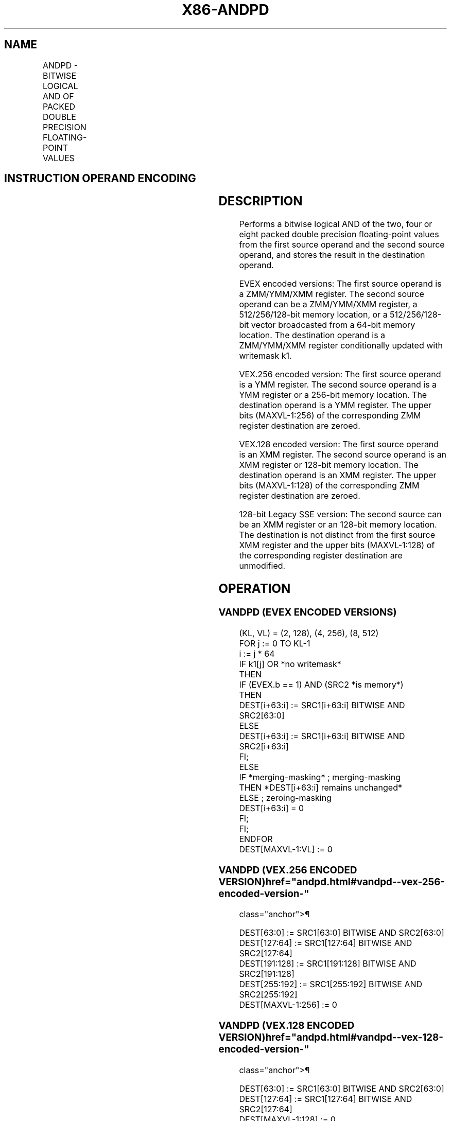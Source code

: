 '\" t
.nh
.TH "X86-ANDPD" "7" "December 2023" "Intel" "Intel x86-64 ISA Manual"
.SH NAME
ANDPD - BITWISE LOGICAL AND OF PACKED DOUBLE PRECISION FLOATING-POINT VALUES
.TS
allbox;
l l l l l 
l l l l l .
\fBOpcode/Instruction\fP	\fBOp / En\fP	\fB64/32 bit Mode Support\fP	\fBCPUID Feature Flag\fP	\fBDescription\fP
T{
66 0F 54 /r ANDPD xmm1, xmm2/m128
T}	A	V/V	SSE2	T{
Return the bitwise logical AND of packed double precision floating-point values in xmm1 and xmm2/mem.
T}
T{
VEX.128.66.0F 54 /r VANDPD xmm1, xmm2, xmm3/m128
T}	B	V/V	AVX	T{
Return the bitwise logical AND of packed double precision floating-point values in xmm2 and xmm3/mem.
T}
T{
VEX.256.66.0F 54 /r VANDPD ymm1, ymm2, ymm3/m256
T}	B	V/V	AVX	T{
Return the bitwise logical AND of packed double precision floating-point values in ymm2 and ymm3/mem.
T}
T{
EVEX.128.66.0F.W1 54 /r VANDPD xmm1 {k1}{z}, xmm2, xmm3/m128/m64bcst
T}	C	V/V	AVX512VL AVX512DQ	T{
Return the bitwise logical AND of packed double precision floating-point values in xmm2 and xmm3/m128/m64bcst subject to writemask k1.
T}
T{
EVEX.256.66.0F.W1 54 /r VANDPD ymm1 {k1}{z}, ymm2, ymm3/m256/m64bcst
T}	C	V/V	AVX512VL AVX512DQ	T{
Return the bitwise logical AND of packed double precision floating-point values in ymm2 and ymm3/m256/m64bcst subject to writemask k1.
T}
T{
EVEX.512.66.0F.W1 54 /r VANDPD zmm1 {k1}{z}, zmm2, zmm3/m512/m64bcst
T}	C	V/V	AVX512DQ	T{
Return the bitwise logical AND of packed double precision floating-point values in zmm2 and zmm3/m512/m64bcst subject to writemask k1.
T}
.TE

.SH INSTRUCTION OPERAND ENCODING
.TS
allbox;
l l l l l l 
l l l l l l .
\fBOp/En\fP	\fBTuple Type\fP	\fBOperand 1\fP	\fBOperand 2\fP	\fBOperand 3\fP	\fBOperand 4\fP
A	N/A	ModRM:reg (r, w)	ModRM:r/m (r)	N/A	N/A
B	N/A	ModRM:reg (w)	VEX.vvvv (r)	ModRM:r/m (r)	N/A
C	Full	ModRM:reg (w)	EVEX.vvvv (r)	ModRM:r/m (r)	N/A
.TE

.SH DESCRIPTION
Performs a bitwise logical AND of the two, four or eight packed double
precision floating-point values from the first source operand and the
second source operand, and stores the result in the destination operand.

.PP
EVEX encoded versions: The first source operand is a ZMM/YMM/XMM
register. The second source operand can be a ZMM/YMM/XMM register, a
512/256/128-bit memory location, or a 512/256/128-bit vector broadcasted
from a 64-bit memory location. The destination operand is a ZMM/YMM/XMM
register conditionally updated with writemask k1.

.PP
VEX.256 encoded version: The first source operand is a YMM register. The
second source operand is a YMM register or a 256-bit memory location.
The destination operand is a YMM register. The upper bits (MAXVL-1:256)
of the corresponding ZMM register destination are zeroed.

.PP
VEX.128 encoded version: The first source operand is an XMM register.
The second source operand is an XMM register or 128-bit memory location.
The destination operand is an XMM register. The upper bits (MAXVL-1:128)
of the corresponding ZMM register destination are zeroed.

.PP
128-bit Legacy SSE version: The second source can be an XMM register or
an 128-bit memory location. The destination is not distinct from the
first source XMM register and the upper bits (MAXVL-1:128) of the
corresponding register destination are unmodified.

.SH OPERATION
.SS VANDPD (EVEX ENCODED VERSIONS)
.EX
(KL, VL) = (2, 128), (4, 256), (8, 512)
FOR j := 0 TO KL-1
    i := j * 64
    IF k1[j] OR *no writemask*
        THEN
            IF (EVEX.b == 1) AND (SRC2 *is memory*)
                THEN
                    DEST[i+63:i] := SRC1[i+63:i] BITWISE AND SRC2[63:0]
                ELSE
                    DEST[i+63:i] := SRC1[i+63:i] BITWISE AND SRC2[i+63:i]
            FI;
        ELSE
            IF *merging-masking* ; merging-masking
                THEN *DEST[i+63:i] remains unchanged*
                ELSE ; zeroing-masking
                    DEST[i+63:i] = 0
            FI;
    FI;
ENDFOR
DEST[MAXVL-1:VL] := 0
.EE

.SS VANDPD (VEX.256 ENCODED VERSION)  href="andpd.html#vandpd--vex-256-encoded-version-"
class="anchor">¶

.EX
DEST[63:0] := SRC1[63:0] BITWISE AND SRC2[63:0]
DEST[127:64] := SRC1[127:64] BITWISE AND SRC2[127:64]
DEST[191:128] := SRC1[191:128] BITWISE AND SRC2[191:128]
DEST[255:192] := SRC1[255:192] BITWISE AND SRC2[255:192]
DEST[MAXVL-1:256] := 0
.EE

.SS VANDPD (VEX.128 ENCODED VERSION)  href="andpd.html#vandpd--vex-128-encoded-version-"
class="anchor">¶

.EX
DEST[63:0] := SRC1[63:0] BITWISE AND SRC2[63:0]
DEST[127:64] := SRC1[127:64] BITWISE AND SRC2[127:64]
DEST[MAXVL-1:128] := 0
.EE

.SS ANDPD (128-BIT LEGACY SSE VERSION)  href="andpd.html#andpd--128-bit-legacy-sse-version-"
class="anchor">¶

.EX
DEST[63:0] := DEST[63:0] BITWISE AND SRC[63:0]
DEST[127:64] := DEST[127:64] BITWISE AND SRC[127:64]
DEST[MAXVL-1:128] (Unmodified)
.EE

.SH INTEL C/C++ COMPILER INTRINSIC EQUIVALENT  href="andpd.html#intel-c-c++-compiler-intrinsic-equivalent"
class="anchor">¶

.EX
VANDPD __m512d _mm512_and_pd (__m512d a, __m512d b);

VANDPD __m512d _mm512_mask_and_pd (__m512d s, __mmask8 k, __m512d a, __m512d b);

VANDPD __m512d _mm512_maskz_and_pd (__mmask8 k, __m512d a, __m512d b);

VANDPD __m256d _mm256_mask_and_pd (__m256d s, __mmask8 k, __m256d a, __m256d b);

VANDPD __m256d _mm256_maskz_and_pd (__mmask8 k, __m256d a, __m256d b);

VANDPD __m128d _mm_mask_and_pd (__m128d s, __mmask8 k, __m128d a, __m128d b);

VANDPD __m128d _mm_maskz_and_pd (__mmask8 k, __m128d a, __m128d b);

VANDPD __m256d _mm256_and_pd (__m256d a, __m256d b);

ANDPD __m128d _mm_and_pd (__m128d a, __m128d b);
.EE

.SH SIMD FLOATING-POINT EXCEPTIONS
None.

.SH OTHER EXCEPTIONS
VEX-encoded instruction, see Table
2-21, “Type 4 Class Exception Conditions.”

.PP
EVEX-encoded instruction, see Table
2-49, “Type E4 Class Exception Conditions.”

.SH COLOPHON
This UNOFFICIAL, mechanically-separated, non-verified reference is
provided for convenience, but it may be
incomplete or
broken in various obvious or non-obvious ways.
Refer to Intel® 64 and IA-32 Architectures Software Developer’s
Manual
\[la]https://software.intel.com/en\-us/download/intel\-64\-and\-ia\-32\-architectures\-sdm\-combined\-volumes\-1\-2a\-2b\-2c\-2d\-3a\-3b\-3c\-3d\-and\-4\[ra]
for anything serious.

.br
This page is generated by scripts; therefore may contain visual or semantical bugs. Please report them (or better, fix them) on https://github.com/MrQubo/x86-manpages.
